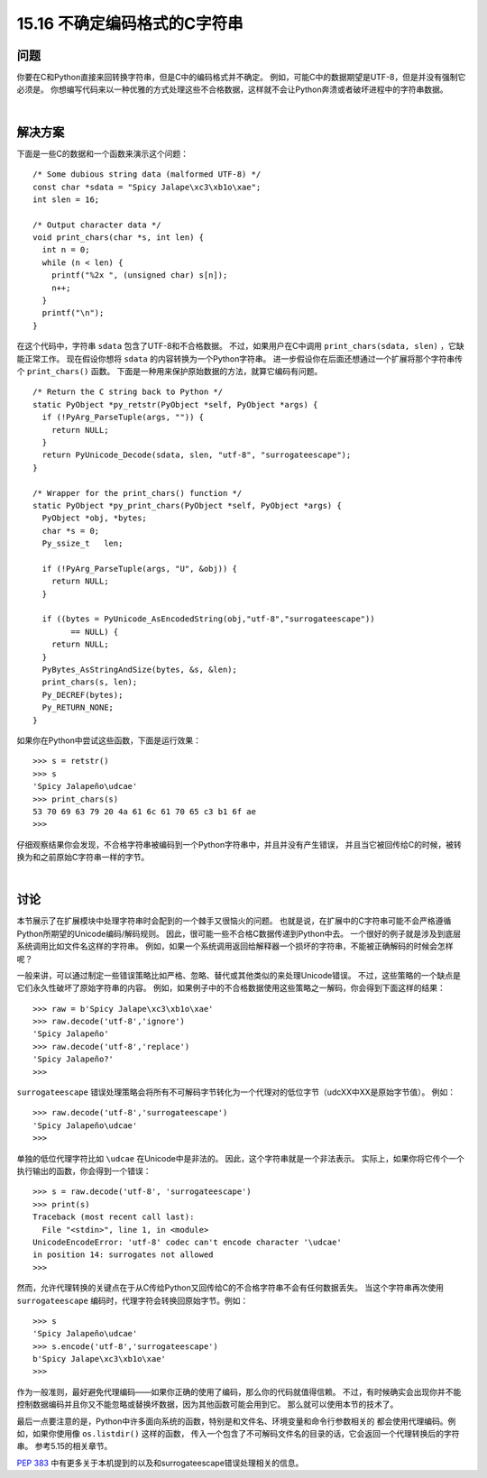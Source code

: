 ==============================
15.16 不确定编码格式的C字符串
==============================

----------
问题
----------
你要在C和Python直接来回转换字符串，但是C中的编码格式并不确定。
例如，可能C中的数据期望是UTF-8，但是并没有强制它必须是。
你想编写代码来以一种优雅的方式处理这些不合格数据，这样就不会让Python奔溃或者破坏进程中的字符串数据。

|

----------
解决方案
----------
下面是一些C的数据和一个函数来演示这个问题：

::

    /* Some dubious string data (malformed UTF-8) */
    const char *sdata = "Spicy Jalape\xc3\xb1o\xae";
    int slen = 16;

    /* Output character data */
    void print_chars(char *s, int len) {
      int n = 0;
      while (n < len) {
        printf("%2x ", (unsigned char) s[n]);
        n++;
      }
      printf("\n");
    }

在这个代码中，字符串 ``sdata`` 包含了UTF-8和不合格数据。
不过，如果用户在C中调用 ``print_chars(sdata, slen)`` ，它缺能正常工作。
现在假设你想将 ``sdata`` 的内容转换为一个Python字符串。
进一步假设你在后面还想通过一个扩展将那个字符串传个 ``print_chars()`` 函数。
下面是一种用来保护原始数据的方法，就算它编码有问题。

::

    /* Return the C string back to Python */
    static PyObject *py_retstr(PyObject *self, PyObject *args) {
      if (!PyArg_ParseTuple(args, "")) {
        return NULL;
      }
      return PyUnicode_Decode(sdata, slen, "utf-8", "surrogateescape");
    }

    /* Wrapper for the print_chars() function */
    static PyObject *py_print_chars(PyObject *self, PyObject *args) {
      PyObject *obj, *bytes;
      char *s = 0;
      Py_ssize_t   len;

      if (!PyArg_ParseTuple(args, "U", &obj)) {
        return NULL;
      }

      if ((bytes = PyUnicode_AsEncodedString(obj,"utf-8","surrogateescape"))
            == NULL) {
        return NULL;
      }
      PyBytes_AsStringAndSize(bytes, &s, &len);
      print_chars(s, len);
      Py_DECREF(bytes);
      Py_RETURN_NONE;
    }

如果你在Python中尝试这些函数，下面是运行效果：

::

    >>> s = retstr()
    >>> s
    'Spicy Jalapeño\udcae'
    >>> print_chars(s)
    53 70 69 63 79 20 4a 61 6c 61 70 65 c3 b1 6f ae
    >>>

仔细观察结果你会发现，不合格字符串被编码到一个Python字符串中，并且并没有产生错误，
并且当它被回传给C的时候，被转换为和之前原始C字符串一样的字节。

|

----------
讨论
----------
本节展示了在扩展模块中处理字符串时会配到的一个棘手又很恼火的问题。
也就是说，在扩展中的C字符串可能不会严格遵循Python所期望的Unicode编码/解码规则。
因此，很可能一些不合格C数据传递到Python中去。
一个很好的例子就是涉及到底层系统调用比如文件名这样的字符串。
例如，如果一个系统调用返回给解释器一个损坏的字符串，不能被正确解码的时候会怎样呢？

一般来讲，可以通过制定一些错误策略比如严格、忽略、替代或其他类似的来处理Unicode错误。
不过，这些策略的一个缺点是它们永久性破坏了原始字符串的内容。
例如，如果例子中的不合格数据使用这些策略之一解码，你会得到下面这样的结果：

::

    >>> raw = b'Spicy Jalape\xc3\xb1o\xae'
    >>> raw.decode('utf-8','ignore')
    'Spicy Jalapeño'
    >>> raw.decode('utf-8','replace')
    'Spicy Jalapeño?'
    >>>

``surrogateescape`` 错误处理策略会将所有不可解码字节转化为一个代理对的低位字节（\udcXX中XX是原始字节值）。
例如：

::

    >>> raw.decode('utf-8','surrogateescape')
    'Spicy Jalapeño\udcae'
    >>>

单独的低位代理字符比如 ``\udcae`` 在Unicode中是非法的。
因此，这个字符串就是一个非法表示。
实际上，如果你将它传个一个执行输出的函数，你会得到一个错误：

::

    >>> s = raw.decode('utf-8', 'surrogateescape')
    >>> print(s)
    Traceback (most recent call last):
      File "<stdin>", line 1, in <module>
    UnicodeEncodeError: 'utf-8' codec can't encode character '\udcae'
    in position 14: surrogates not allowed
    >>>

然而，允许代理转换的关键点在于从C传给Python又回传给C的不合格字符串不会有任何数据丢失。
当这个字符串再次使用 ``surrogateescape`` 编码时，代理字符会转换回原始字节。例如：

::

    >>> s
    'Spicy Jalapeño\udcae'
    >>> s.encode('utf-8','surrogateescape')
    b'Spicy Jalape\xc3\xb1o\xae'
    >>>

作为一般准则，最好避免代理编码——如果你正确的使用了编码，那么你的代码就值得信赖。
不过，有时候确实会出现你并不能控制数据编码并且你又不能忽略或替换坏数据，因为其他函数可能会用到它。
那么就可以使用本节的技术了。

最后一点要注意的是，Python中许多面向系统的函数，特别是和文件名、环境变量和命令行参数相关的
都会使用代理编码。例如，如果你使用像 ``os.listdir()`` 这样的函数，
传入一个包含了不可解码文件名的目录的话，它会返回一个代理转换后的字符串。
参考5.15的相关章节。

`PEP 383 <https://www.python.org/dev/peps/pep-0383/>`_
中有更多关于本机提到的以及和surrogateescape错误处理相关的信息。
